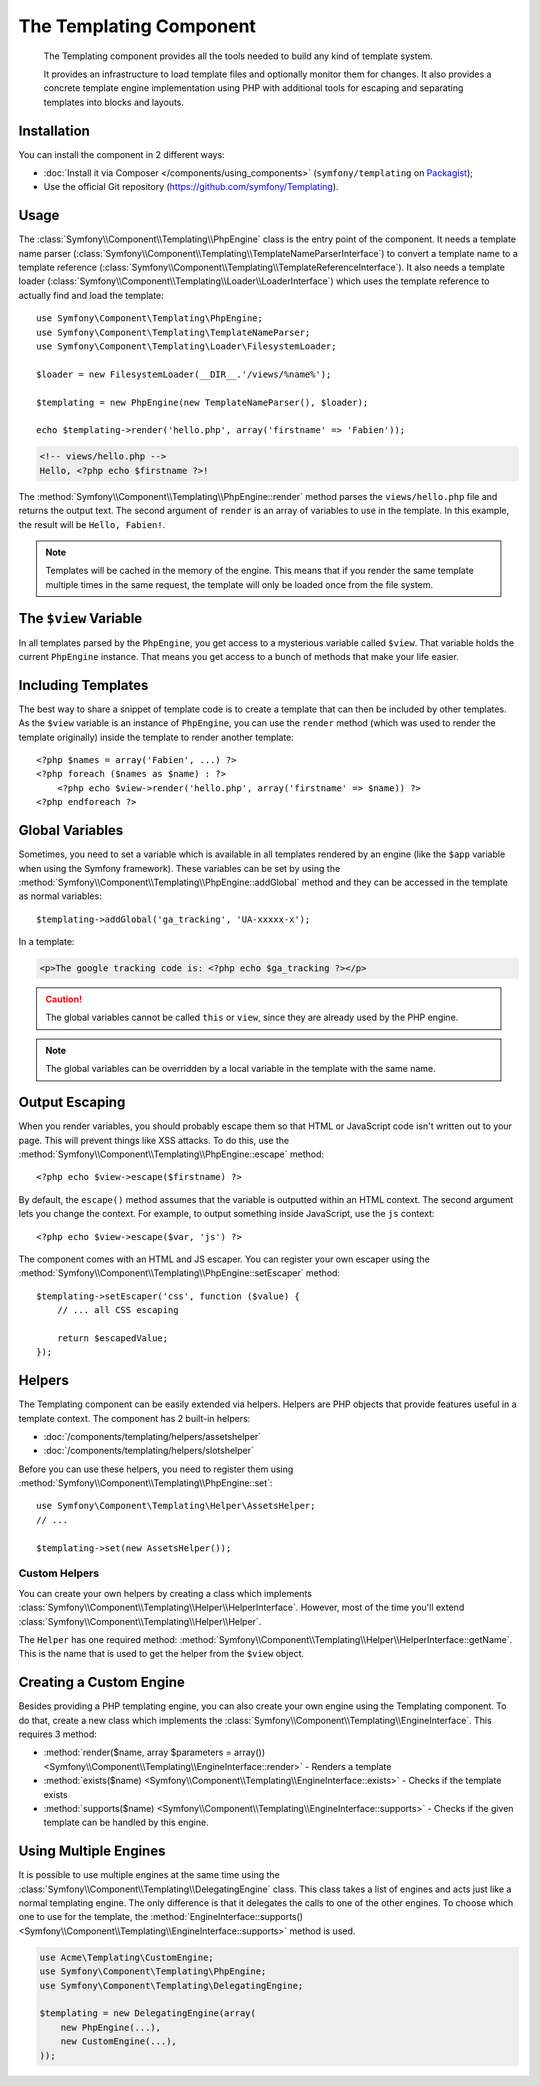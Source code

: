 .. index::
   single: Templating
   single: Components; Templating

The Templating Component
========================

    The Templating component provides all the tools needed to build any kind
    of template system.

    It provides an infrastructure to load template files and optionally
    monitor them for changes. It also provides a concrete template engine
    implementation using PHP with additional tools for escaping and separating
    templates into blocks and layouts.

Installation
------------

You can install the component in 2 different ways:

* :doc:`Install it via Composer </components/using_components>` (``symfony/templating`` on `Packagist`_);
* Use the official Git repository (https://github.com/symfony/Templating).

Usage
-----

The :class:`Symfony\\Component\\Templating\\PhpEngine` class is the entry point
of the component. It needs a
template name parser (:class:`Symfony\\Component\\Templating\\TemplateNameParserInterface`)
to convert a template name to a
template reference (:class:`Symfony\\Component\\Templating\\TemplateReferenceInterface`).
It also needs a template loader (:class:`Symfony\\Component\\Templating\\Loader\\LoaderInterface`)
which uses the template reference to actually find and load the template::

    use Symfony\Component\Templating\PhpEngine;
    use Symfony\Component\Templating\TemplateNameParser;
    use Symfony\Component\Templating\Loader\FilesystemLoader;

    $loader = new FilesystemLoader(__DIR__.'/views/%name%');

    $templating = new PhpEngine(new TemplateNameParser(), $loader);

    echo $templating->render('hello.php', array('firstname' => 'Fabien'));

.. code-block:: html+php

    <!-- views/hello.php -->
    Hello, <?php echo $firstname ?>!

The :method:`Symfony\\Component\\Templating\\PhpEngine::render` method parses
the ``views/hello.php`` file and returns the output text. The second argument
of ``render`` is an array of variables to use in the template. In this
example, the result will be ``Hello, Fabien!``.

.. note::

    Templates will be cached in the memory of the engine. This means that if
    you render the same template multiple times in the same request, the
    template will only be loaded once from the file system.

The ``$view`` Variable
----------------------

In all templates parsed by the ``PhpEngine``, you get access to a mysterious
variable called ``$view``. That variable holds the current ``PhpEngine``
instance. That means you get access to a bunch of methods that make your life
easier.

Including Templates
-------------------

The best way to share a snippet of template code is to create a template that
can then be included by other templates. As the ``$view`` variable is an
instance of ``PhpEngine``, you can use the ``render`` method (which was used
to render the template originally) inside the template to render another template::

    <?php $names = array('Fabien', ...) ?>
    <?php foreach ($names as $name) : ?>
        <?php echo $view->render('hello.php', array('firstname' => $name)) ?>
    <?php endforeach ?>

Global Variables
----------------

Sometimes, you need to set a variable which is available in all templates
rendered by an engine (like the ``$app`` variable when using the Symfony
framework). These variables can be set by using the
:method:`Symfony\\Component\\Templating\\PhpEngine::addGlobal` method and they
can be accessed in the template as normal variables::

    $templating->addGlobal('ga_tracking', 'UA-xxxxx-x');

In a template:

.. code-block:: html+php

    <p>The google tracking code is: <?php echo $ga_tracking ?></p>

.. caution::

    The global variables cannot be called ``this`` or ``view``, since they are
    already used by the PHP engine.

.. note::

    The global variables can be overridden by a local variable in the template
    with the same name.

Output Escaping
---------------

When you render variables, you should probably escape them so that HTML or
JavaScript code isn't written out to your page. This will prevent things like
XSS attacks. To do this, use the
:method:`Symfony\\Component\\Templating\\PhpEngine::escape` method::

    <?php echo $view->escape($firstname) ?>

By default, the ``escape()`` method assumes that the variable is outputted
within an HTML context. The second argument lets you change the context. For
example, to output something inside JavaScript, use the ``js`` context::

    <?php echo $view->escape($var, 'js') ?>

The component comes with an HTML and JS escaper. You can register your own
escaper using the
:method:`Symfony\\Component\\Templating\\PhpEngine::setEscaper` method::

    $templating->setEscaper('css', function ($value) {
        // ... all CSS escaping

        return $escapedValue;
    });

Helpers
-------

The Templating component can be easily extended via helpers. Helpers are PHP objects that
provide features useful in a template context. The component has
2 built-in helpers:

* :doc:`/components/templating/helpers/assetshelper`
* :doc:`/components/templating/helpers/slotshelper`

Before you can use these helpers, you need to register them using
:method:`Symfony\\Component\\Templating\\PhpEngine::set`::

    use Symfony\Component\Templating\Helper\AssetsHelper;
    // ...

    $templating->set(new AssetsHelper());

Custom Helpers
~~~~~~~~~~~~~~

You can create your own helpers by creating a class which implements
:class:`Symfony\\Component\\Templating\\Helper\\HelperInterface`. However,
most of the time you'll extend
:class:`Symfony\\Component\\Templating\\Helper\\Helper`.

The ``Helper`` has one required method:
:method:`Symfony\\Component\\Templating\\Helper\\HelperInterface::getName`.
This is the name that is used to get the helper from the ``$view`` object.

Creating a Custom Engine
------------------------

Besides providing a PHP templating engine, you can also create your own engine
using the Templating component. To do that, create a new class which
implements the :class:`Symfony\\Component\\Templating\\EngineInterface`. This
requires 3 method:

* :method:`render($name, array $parameters = array()) <Symfony\\Component\\Templating\\EngineInterface::render>`
  - Renders a template
* :method:`exists($name) <Symfony\\Component\\Templating\\EngineInterface::exists>`
  - Checks if the template exists
* :method:`supports($name) <Symfony\\Component\\Templating\\EngineInterface::supports>`
  - Checks if the given template can be handled by this engine.

Using Multiple Engines
----------------------

It is possible to use multiple engines at the same time using the
:class:`Symfony\\Component\\Templating\\DelegatingEngine` class. This class
takes a list of engines and acts just like a normal templating engine. The
only difference is that it delegates the calls to one of the other engines. To
choose which one to use for the template, the
:method:`EngineInterface::supports() <Symfony\\Component\\Templating\\EngineInterface::supports>`
method is used.

.. code-block:: php

    use Acme\Templating\CustomEngine;
    use Symfony\Component\Templating\PhpEngine;
    use Symfony\Component\Templating\DelegatingEngine;

    $templating = new DelegatingEngine(array(
        new PhpEngine(...),
        new CustomEngine(...),
    ));

.. _Packagist: https://packagist.org/packages/symfony/templating
